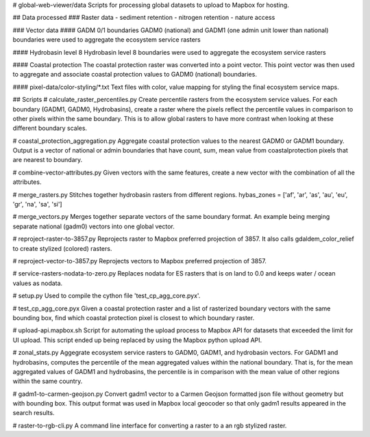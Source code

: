 # global-web-viewer/data
Scripts for processing global datasets to upload to Mapbox for hosting.

## Data processed
### Raster data
- sediment retention
- nitrogen retention
- nature access

### Vector data
#### GADM 0/1 boundaries
GADM0 (national) and GADM1 (one admin unit lower than national) boundaries
were used to aggregate the ecosystem service rasters

#### Hydrobasin level 8
Hydrobasin level 8 boundaries were used to aggregate the ecosystem service
rasters

#### Coastal protection
The coastal protection raster was converted into a point vector. This point
vector was then used to aggregate and associate coastal protection values to
GADM0 (national) boundaries.

#### pixel-data/color-styling/\*.txt
Text files with color, value mapping for styling the final ecosystem service
maps.

## Scripts
# calculate_raster_percentiles.py
Create percentile rasters from the ecosystem service values. For each boundary
(GADM1, GADM0, Hydrobasins), create a raster where the pixels reflect the
percentile values in comparison to other pixels within the same boundary. This
is to allow global rasters to have more contrast when looking at these
different boundary scales.

# coastal_protection_aggregation.py
Aggregate coastal protection values to the nearest GADM0 or GADM1 boundary.
Output is a vector of national or admin boundaries that have count, sum,
mean value from coastalprotection pixels that are nearest to boundary.

# combine-vector-attributes.py
Given vectors with the same features, create a new vector with the
combination of all the attributes.

# merge_rasters.py
Stitches together hydrobasin rasters from different regions.
hybas_zones = ['af', 'ar', 'as', 'au', 'eu', 'gr', 'na', 'sa', 'si']

# merge_vectors.py
Merges together separate vectors of the same boundary format. An example
being merging separate national (gadm0) vectors into one global vector.

# reproject-raster-to-3857.py
Reprojects raster to Mapbox preferred projection of 3857. It also calls
gdaldem_color_relief to create stylized (colored) rasters.

# reproject-vector-to-3857.py
Reprojects vectors to Mapbox preferred projection of 3857.

# service-rasters-nodata-to-zero.py
Replaces nodata for ES rasters that is on land to 0.0 and keeps water / ocean
values as nodata.

# setup.py
Used to compile the cython file 'test_cp_agg_core.pyx'.

# test_cp_agg_core.pyx
Given a coastal protection raster and a list of rasterized boundary vectors
with the same bounding box, find which coastal protection pixel is closest to
which boundary raster.

# upload-api.mapbox.sh
Script for automating the upload process to Mapbox API for datasets that
exceeded the limit for UI upload. This script ended up being replaced by
using the Mapbox python upload API.

# zonal_stats.py
Aggegrate ecosystem service rasters to GADM0, GADM1, and hydrobasin
vectors. For GADM1 and hydrobasins, computes the percentile of the mean
aggregated values within the national boundary. That is, for the mean
aggregated values of GADM1 and hydrobasins, the percentile is in comparison
with the mean value of other regions within the same country.

# gadm1-to-carmen-geojson.py
Convert gadm1 vector to a Carmen Geojson formatted json file without geometry
but with bounding box. This output format was used in Mapbox local geocoder
so that only gadm1 results appeared in the search results.

# raster-to-rgb-cli.py
A command line interface for converting a raster to a an rgb stylized raster.
